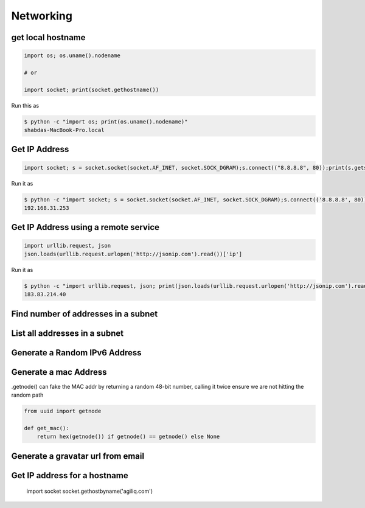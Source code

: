Networking
+++++++++++


get local hostname
-----------------------

.. code-block:: python

    import os; os.uname().nodename

    # or

    import socket; print(socket.gethostname())


Run this as

.. code-block:: bash

    $ python -c "import os; print(os.uname().nodename)"
    shabdas-MacBook-Pro.local


Get IP Address
-----------------------

.. code-block:: python

  import socket; s = socket.socket(socket.AF_INET, socket.SOCK_DGRAM);s.connect(("8.8.8.8", 80));print(s.getsockname()[0])

Run it as

.. code-block:: bash

    $ python -c "import socket; s = socket.socket(socket.AF_INET, socket.SOCK_DGRAM);s.connect(('8.8.8.8', 80));print(s.getsockname()[0])"
    192.168.31.253


Get IP Address using a remote service
--------------------------------------

.. code-block:: python

    import urllib.request, json
    json.loads(urllib.request.urlopen('http://jsonip.com').read())['ip']


Run it as

.. code-block:: bash

    $ python -c "import urllib.request, json; print(json.loads(urllib.request.urlopen('http://jsonip.com').read())['ip'])"
    183.83.214.40

Find number of addresses in a subnet
-------------------------------------

List all addresses in a subnet
-------------------------------------

Generate a Random IPv6 Address
-------------------------------

Generate a mac Address
-----------------------------

.getnode() can fake the MAC addr by returning a random 48-bit number, calling it twice ensure we are not hitting the random path

.. code-block:: python

    from uuid import getnode

    def get_mac():
        return hex(getnode()) if getnode() == getnode() else None

Generate a gravatar url from email
-----------------------------------


Get IP address for a hostname
-----------------------------------

    import socket
    socket.gethostbyname('agiliq.com')
